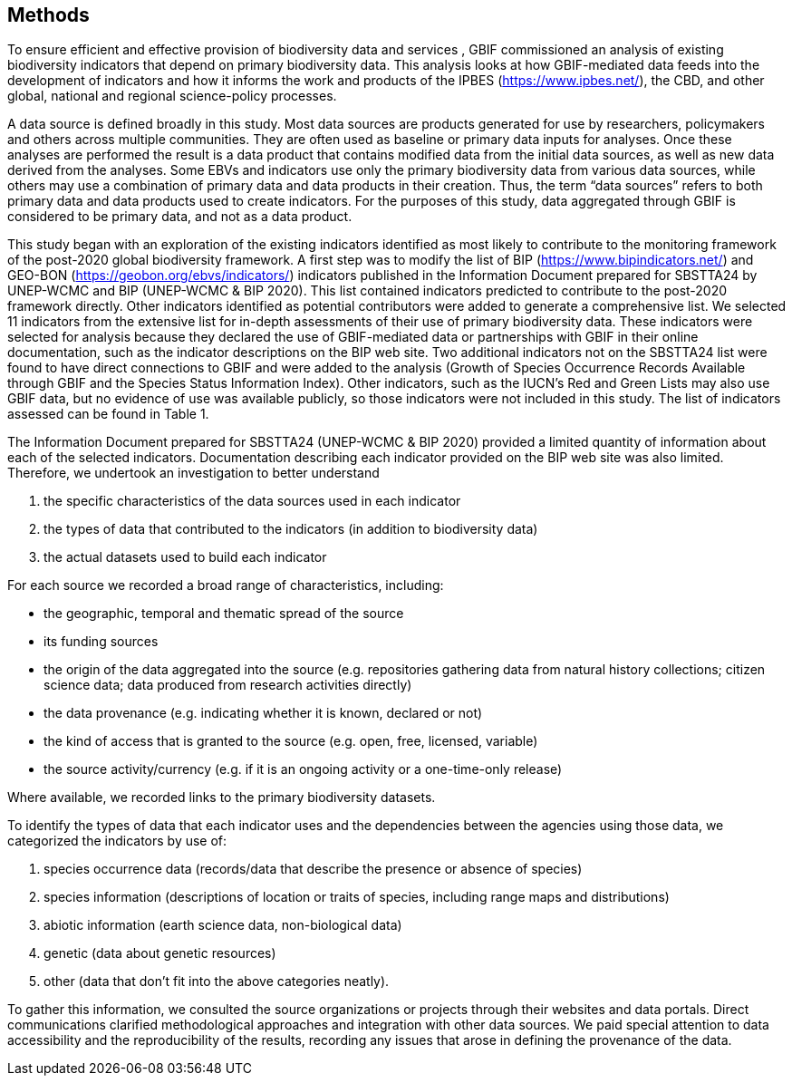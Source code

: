 [[methods]]
== Methods 

To ensure efficient and effective provision of biodiversity data and services , GBIF commissioned an analysis of existing biodiversity indicators that depend on primary biodiversity data. This analysis looks at how GBIF-mediated data feeds into the development of indicators and how it informs the work and products of the IPBES (https://www.ipbes.net/), the CBD, and other global, national and regional science-policy processes.

A data source is defined broadly in this study. Most data sources are products generated for use by researchers, policymakers and others across multiple communities. They are often used as baseline or primary data inputs for analyses. Once these analyses are performed the result is a data product that contains modified data from the initial data sources, as well as new data derived from the analyses. Some EBVs and indicators use only the primary biodiversity data from various data sources, while others may use a combination of primary data and data products in their creation. Thus, the term “data sources” refers to both primary data and data products used to create indicators. For the purposes of this study, data aggregated through GBIF is considered to be primary data, and not as a data product.

This study began with an exploration of the existing indicators identified as most likely to contribute to the monitoring framework of the post-2020 global biodiversity framework. A first step was to modify the list of BIP (https://www.bipindicators.net/) and GEO-BON (https://geobon.org/ebvs/indicators/) indicators published in the Information Document prepared for SBSTTA24 by UNEP-WCMC and BIP (UNEP-WCMC & BIP 2020). This list contained indicators predicted to contribute to the post-2020 framework directly. Other indicators identified as potential contributors were added to generate a comprehensive list. We selected 11 indicators from the extensive list for in-depth assessments of their use of primary biodiversity data. These indicators were selected for analysis because they declared the use of GBIF-mediated data or partnerships with GBIF in their online documentation, such as the indicator descriptions on the BIP web site. Two additional indicators not on the SBSTTA24 list were found to have direct connections to GBIF and were added to the analysis (Growth of Species Occurrence Records Available through GBIF and the Species Status Information Index). Other indicators, such as the IUCN’s Red and Green Lists may also use GBIF data, but no evidence of use was available publicly, so those indicators were not included in this study. The list of indicators assessed can be found in Table 1.

The Information Document prepared for SBSTTA24 (UNEP-WCMC & BIP 2020) provided a limited quantity of information about each of the selected indicators. Documentation describing each indicator provided on the BIP web site was also limited. Therefore, we undertook an investigation to better understand 

. the specific characteristics of the data sources used in each indicator
. the types of data that contributed to the indicators (in addition to biodiversity data)
. the actual datasets used to build each indicator

For each source we recorded a broad range of characteristics, including: 

* the geographic, temporal and thematic spread of the source
* its funding sources
* the origin of the data aggregated into the source (e.g. repositories gathering data from natural history collections; citizen science data; data produced from research activities directly)
* the data provenance (e.g. indicating whether it is known, declared or not)
* the kind of access that is granted to the source (e.g. open, free, licensed, variable)
* the source activity/currency (e.g. if it is an ongoing activity or a one-time-only release) 

Where available, we recorded links to the primary biodiversity datasets. 

To identify the types of data that each indicator uses and the dependencies between the agencies using those data, we categorized the indicators by use of: 

. species occurrence data (records/data that describe the presence or absence of species)
. species information (descriptions of location or traits of species, including range maps and distributions)
. abiotic information (earth science data, non-biological data)
. genetic (data about genetic resources)
. other (data that don't fit into the above categories neatly).

To gather this information, we consulted the source organizations or projects through their websites and data portals. Direct communications clarified methodological approaches and integration with other data sources. We paid special attention to data accessibility and the reproducibility of the results, recording any issues that arose in defining the provenance of the data.
